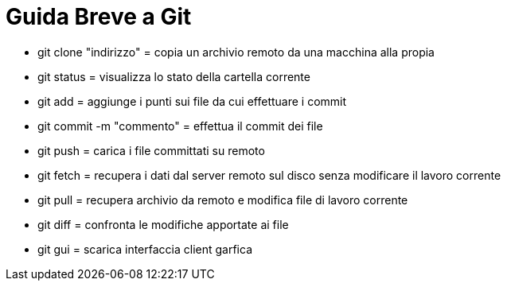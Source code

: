 = Guida Breve a Git

* git clone "indirizzo" = copia un archivio remoto da una macchina alla propia +
* git status = visualizza lo stato della cartella corrente +
* git add = aggiunge i punti sui file da cui effettuare i commit +
* git commit -m "commento" = effettua il commit dei file +
* git push = carica i file committati su remoto +
* git fetch = recupera i dati dal server remoto sul disco senza modificare il lavoro corrente +
* git pull = recupera archivio da remoto e modifica file di lavoro corrente +
* git diff = confronta le modifiche apportate ai file +
* git gui = scarica interfaccia client garfica